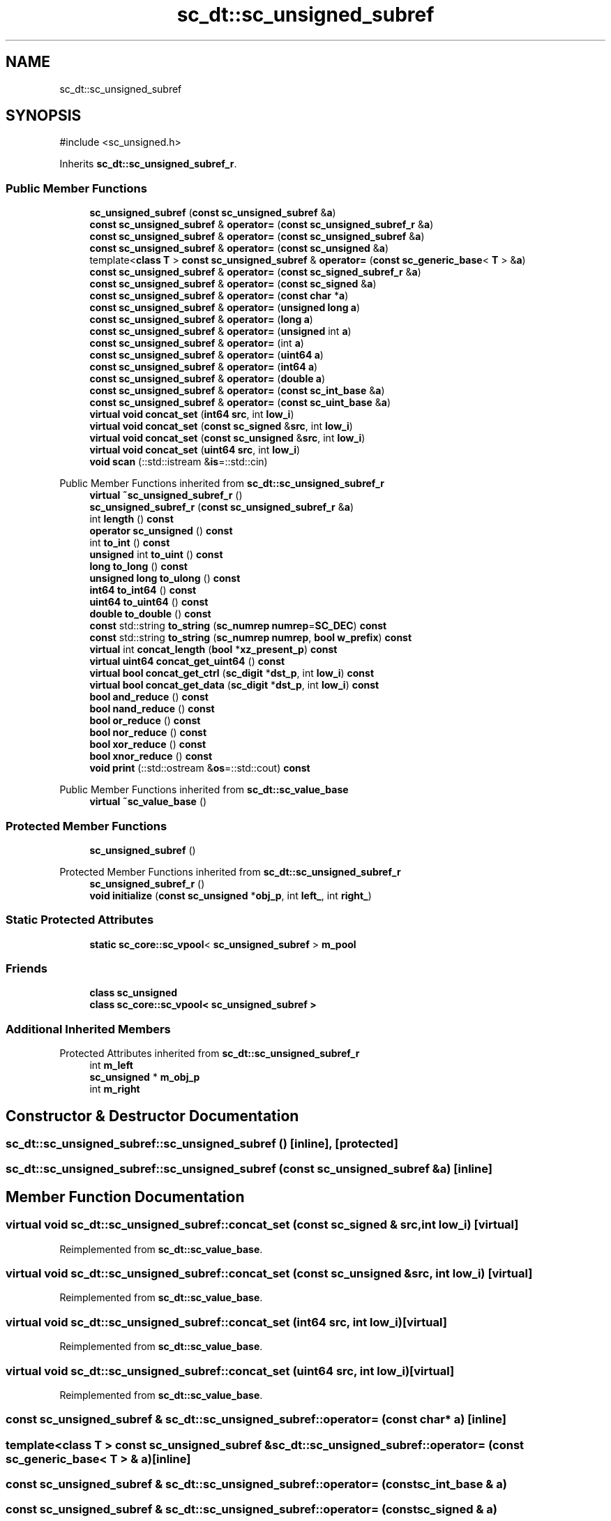 .TH "sc_dt::sc_unsigned_subref" 3 "VHDL simulator" \" -*- nroff -*-
.ad l
.nh
.SH NAME
sc_dt::sc_unsigned_subref
.SH SYNOPSIS
.br
.PP
.PP
\fR#include <sc_unsigned\&.h>\fP
.PP
Inherits \fBsc_dt::sc_unsigned_subref_r\fP\&.
.SS "Public Member Functions"

.in +1c
.ti -1c
.RI "\fBsc_unsigned_subref\fP (\fBconst\fP \fBsc_unsigned_subref\fP &\fBa\fP)"
.br
.ti -1c
.RI "\fBconst\fP \fBsc_unsigned_subref\fP & \fBoperator=\fP (\fBconst\fP \fBsc_unsigned_subref_r\fP &\fBa\fP)"
.br
.ti -1c
.RI "\fBconst\fP \fBsc_unsigned_subref\fP & \fBoperator=\fP (\fBconst\fP \fBsc_unsigned_subref\fP &\fBa\fP)"
.br
.ti -1c
.RI "\fBconst\fP \fBsc_unsigned_subref\fP & \fBoperator=\fP (\fBconst\fP \fBsc_unsigned\fP &\fBa\fP)"
.br
.ti -1c
.RI "template<\fBclass\fP \fBT\fP > \fBconst\fP \fBsc_unsigned_subref\fP & \fBoperator=\fP (\fBconst\fP \fBsc_generic_base\fP< \fBT\fP > &\fBa\fP)"
.br
.ti -1c
.RI "\fBconst\fP \fBsc_unsigned_subref\fP & \fBoperator=\fP (\fBconst\fP \fBsc_signed_subref_r\fP &\fBa\fP)"
.br
.ti -1c
.RI "\fBconst\fP \fBsc_unsigned_subref\fP & \fBoperator=\fP (\fBconst\fP \fBsc_signed\fP &\fBa\fP)"
.br
.ti -1c
.RI "\fBconst\fP \fBsc_unsigned_subref\fP & \fBoperator=\fP (\fBconst\fP \fBchar\fP *\fBa\fP)"
.br
.ti -1c
.RI "\fBconst\fP \fBsc_unsigned_subref\fP & \fBoperator=\fP (\fBunsigned\fP \fBlong\fP \fBa\fP)"
.br
.ti -1c
.RI "\fBconst\fP \fBsc_unsigned_subref\fP & \fBoperator=\fP (\fBlong\fP \fBa\fP)"
.br
.ti -1c
.RI "\fBconst\fP \fBsc_unsigned_subref\fP & \fBoperator=\fP (\fBunsigned\fP int \fBa\fP)"
.br
.ti -1c
.RI "\fBconst\fP \fBsc_unsigned_subref\fP & \fBoperator=\fP (int \fBa\fP)"
.br
.ti -1c
.RI "\fBconst\fP \fBsc_unsigned_subref\fP & \fBoperator=\fP (\fBuint64\fP \fBa\fP)"
.br
.ti -1c
.RI "\fBconst\fP \fBsc_unsigned_subref\fP & \fBoperator=\fP (\fBint64\fP \fBa\fP)"
.br
.ti -1c
.RI "\fBconst\fP \fBsc_unsigned_subref\fP & \fBoperator=\fP (\fBdouble\fP \fBa\fP)"
.br
.ti -1c
.RI "\fBconst\fP \fBsc_unsigned_subref\fP & \fBoperator=\fP (\fBconst\fP \fBsc_int_base\fP &\fBa\fP)"
.br
.ti -1c
.RI "\fBconst\fP \fBsc_unsigned_subref\fP & \fBoperator=\fP (\fBconst\fP \fBsc_uint_base\fP &\fBa\fP)"
.br
.ti -1c
.RI "\fBvirtual\fP \fBvoid\fP \fBconcat_set\fP (\fBint64\fP \fBsrc\fP, int \fBlow_i\fP)"
.br
.ti -1c
.RI "\fBvirtual\fP \fBvoid\fP \fBconcat_set\fP (\fBconst\fP \fBsc_signed\fP &\fBsrc\fP, int \fBlow_i\fP)"
.br
.ti -1c
.RI "\fBvirtual\fP \fBvoid\fP \fBconcat_set\fP (\fBconst\fP \fBsc_unsigned\fP &\fBsrc\fP, int \fBlow_i\fP)"
.br
.ti -1c
.RI "\fBvirtual\fP \fBvoid\fP \fBconcat_set\fP (\fBuint64\fP \fBsrc\fP, int \fBlow_i\fP)"
.br
.ti -1c
.RI "\fBvoid\fP \fBscan\fP (::std::istream &\fBis\fP=::std::cin)"
.br
.in -1c

Public Member Functions inherited from \fBsc_dt::sc_unsigned_subref_r\fP
.in +1c
.ti -1c
.RI "\fBvirtual\fP \fB~sc_unsigned_subref_r\fP ()"
.br
.ti -1c
.RI "\fBsc_unsigned_subref_r\fP (\fBconst\fP \fBsc_unsigned_subref_r\fP &\fBa\fP)"
.br
.ti -1c
.RI "int \fBlength\fP () \fBconst\fP"
.br
.ti -1c
.RI "\fBoperator sc_unsigned\fP () \fBconst\fP"
.br
.ti -1c
.RI "int \fBto_int\fP () \fBconst\fP"
.br
.ti -1c
.RI "\fBunsigned\fP int \fBto_uint\fP () \fBconst\fP"
.br
.ti -1c
.RI "\fBlong\fP \fBto_long\fP () \fBconst\fP"
.br
.ti -1c
.RI "\fBunsigned\fP \fBlong\fP \fBto_ulong\fP () \fBconst\fP"
.br
.ti -1c
.RI "\fBint64\fP \fBto_int64\fP () \fBconst\fP"
.br
.ti -1c
.RI "\fBuint64\fP \fBto_uint64\fP () \fBconst\fP"
.br
.ti -1c
.RI "\fBdouble\fP \fBto_double\fP () \fBconst\fP"
.br
.ti -1c
.RI "\fBconst\fP std::string \fBto_string\fP (\fBsc_numrep\fP \fBnumrep\fP=\fBSC_DEC\fP) \fBconst\fP"
.br
.ti -1c
.RI "\fBconst\fP std::string \fBto_string\fP (\fBsc_numrep\fP \fBnumrep\fP, \fBbool\fP \fBw_prefix\fP) \fBconst\fP"
.br
.ti -1c
.RI "\fBvirtual\fP int \fBconcat_length\fP (\fBbool\fP *\fBxz_present_p\fP) \fBconst\fP"
.br
.ti -1c
.RI "\fBvirtual\fP \fBuint64\fP \fBconcat_get_uint64\fP () \fBconst\fP"
.br
.ti -1c
.RI "\fBvirtual\fP \fBbool\fP \fBconcat_get_ctrl\fP (\fBsc_digit\fP *\fBdst_p\fP, int \fBlow_i\fP) \fBconst\fP"
.br
.ti -1c
.RI "\fBvirtual\fP \fBbool\fP \fBconcat_get_data\fP (\fBsc_digit\fP *\fBdst_p\fP, int \fBlow_i\fP) \fBconst\fP"
.br
.ti -1c
.RI "\fBbool\fP \fBand_reduce\fP () \fBconst\fP"
.br
.ti -1c
.RI "\fBbool\fP \fBnand_reduce\fP () \fBconst\fP"
.br
.ti -1c
.RI "\fBbool\fP \fBor_reduce\fP () \fBconst\fP"
.br
.ti -1c
.RI "\fBbool\fP \fBnor_reduce\fP () \fBconst\fP"
.br
.ti -1c
.RI "\fBbool\fP \fBxor_reduce\fP () \fBconst\fP"
.br
.ti -1c
.RI "\fBbool\fP \fBxnor_reduce\fP () \fBconst\fP"
.br
.ti -1c
.RI "\fBvoid\fP \fBprint\fP (::std::ostream &\fBos\fP=::std::cout) \fBconst\fP"
.br
.in -1c

Public Member Functions inherited from \fBsc_dt::sc_value_base\fP
.in +1c
.ti -1c
.RI "\fBvirtual\fP \fB~sc_value_base\fP ()"
.br
.in -1c
.SS "Protected Member Functions"

.in +1c
.ti -1c
.RI "\fBsc_unsigned_subref\fP ()"
.br
.in -1c

Protected Member Functions inherited from \fBsc_dt::sc_unsigned_subref_r\fP
.in +1c
.ti -1c
.RI "\fBsc_unsigned_subref_r\fP ()"
.br
.ti -1c
.RI "\fBvoid\fP \fBinitialize\fP (\fBconst\fP \fBsc_unsigned\fP *\fBobj_p\fP, int \fBleft_\fP, int \fBright_\fP)"
.br
.in -1c
.SS "Static Protected Attributes"

.in +1c
.ti -1c
.RI "\fBstatic\fP \fBsc_core::sc_vpool\fP< \fBsc_unsigned_subref\fP > \fBm_pool\fP"
.br
.in -1c
.SS "Friends"

.in +1c
.ti -1c
.RI "\fBclass\fP \fBsc_unsigned\fP"
.br
.ti -1c
.RI "\fBclass\fP \fBsc_core::sc_vpool< sc_unsigned_subref >\fP"
.br
.in -1c
.SS "Additional Inherited Members"


Protected Attributes inherited from \fBsc_dt::sc_unsigned_subref_r\fP
.in +1c
.ti -1c
.RI "int \fBm_left\fP"
.br
.ti -1c
.RI "\fBsc_unsigned\fP * \fBm_obj_p\fP"
.br
.ti -1c
.RI "int \fBm_right\fP"
.br
.in -1c
.SH "Constructor & Destructor Documentation"
.PP 
.SS "sc_dt::sc_unsigned_subref::sc_unsigned_subref ()\fR [inline]\fP, \fR [protected]\fP"

.SS "sc_dt::sc_unsigned_subref::sc_unsigned_subref (\fBconst\fP \fBsc_unsigned_subref\fP & a)\fR [inline]\fP"

.SH "Member Function Documentation"
.PP 
.SS "\fBvirtual\fP \fBvoid\fP sc_dt::sc_unsigned_subref::concat_set (\fBconst\fP \fBsc_signed\fP & src, int low_i)\fR [virtual]\fP"

.PP
Reimplemented from \fBsc_dt::sc_value_base\fP\&.
.SS "\fBvirtual\fP \fBvoid\fP sc_dt::sc_unsigned_subref::concat_set (\fBconst\fP \fBsc_unsigned\fP & src, int low_i)\fR [virtual]\fP"

.PP
Reimplemented from \fBsc_dt::sc_value_base\fP\&.
.SS "\fBvirtual\fP \fBvoid\fP sc_dt::sc_unsigned_subref::concat_set (\fBint64\fP src, int low_i)\fR [virtual]\fP"

.PP
Reimplemented from \fBsc_dt::sc_value_base\fP\&.
.SS "\fBvirtual\fP \fBvoid\fP sc_dt::sc_unsigned_subref::concat_set (\fBuint64\fP src, int low_i)\fR [virtual]\fP"

.PP
Reimplemented from \fBsc_dt::sc_value_base\fP\&.
.SS "\fBconst\fP \fBsc_unsigned_subref\fP & sc_dt::sc_unsigned_subref::operator= (\fBconst\fP \fBchar\fP * a)\fR [inline]\fP"

.SS "template<\fBclass\fP \fBT\fP > \fBconst\fP \fBsc_unsigned_subref\fP & sc_dt::sc_unsigned_subref::operator= (\fBconst\fP \fBsc_generic_base\fP< \fBT\fP > & a)\fR [inline]\fP"

.SS "\fBconst\fP \fBsc_unsigned_subref\fP & sc_dt::sc_unsigned_subref::operator= (\fBconst\fP \fBsc_int_base\fP & a)"

.SS "\fBconst\fP \fBsc_unsigned_subref\fP & sc_dt::sc_unsigned_subref::operator= (\fBconst\fP \fBsc_signed\fP & a)"

.SS "\fBconst\fP \fBsc_unsigned_subref\fP & sc_dt::sc_unsigned_subref::operator= (\fBconst\fP \fBsc_signed_subref_r\fP & a)"

.SS "\fBconst\fP \fBsc_unsigned_subref\fP & sc_dt::sc_unsigned_subref::operator= (\fBconst\fP \fBsc_uint_base\fP & a)"

.SS "\fBconst\fP \fBsc_unsigned_subref\fP & sc_dt::sc_unsigned_subref::operator= (\fBconst\fP \fBsc_unsigned\fP & a)"

.SS "\fBconst\fP \fBsc_unsigned_subref\fP & sc_dt::sc_unsigned_subref::operator= (\fBconst\fP \fBsc_unsigned_subref\fP & a)"

.SS "\fBconst\fP \fBsc_unsigned_subref\fP & sc_dt::sc_unsigned_subref::operator= (\fBconst\fP \fBsc_unsigned_subref_r\fP & a)"

.SS "\fBconst\fP \fBsc_unsigned_subref\fP & sc_dt::sc_unsigned_subref::operator= (\fBdouble\fP a)"

.SS "\fBconst\fP \fBsc_unsigned_subref\fP & sc_dt::sc_unsigned_subref::operator= (int a)\fR [inline]\fP"

.SS "\fBconst\fP \fBsc_unsigned_subref\fP & sc_dt::sc_unsigned_subref::operator= (\fBint64\fP a)"

.SS "\fBconst\fP \fBsc_unsigned_subref\fP & sc_dt::sc_unsigned_subref::operator= (\fBlong\fP a)"

.SS "\fBconst\fP \fBsc_unsigned_subref\fP & sc_dt::sc_unsigned_subref::operator= (\fBuint64\fP a)"

.SS "\fBconst\fP \fBsc_unsigned_subref\fP & sc_dt::sc_unsigned_subref::operator= (\fBunsigned\fP int a)\fR [inline]\fP"

.SS "\fBconst\fP \fBsc_unsigned_subref\fP & sc_dt::sc_unsigned_subref::operator= (\fBunsigned\fP \fBlong\fP a)"

.SS "\fBvoid\fP sc_dt::sc_unsigned_subref::scan (::std::istream & is = \fR::std::cin\fP)"

.SH "Friends And Related Symbol Documentation"
.PP 
.SS "\fBfriend\fP \fBclass\fP \fBsc_core::sc_vpool\fP< \fBsc_unsigned_subref\fP >\fR [friend]\fP"

.SS "\fBfriend\fP \fBclass\fP \fBsc_unsigned\fP\fR [friend]\fP"

.SH "Member Data Documentation"
.PP 
.SS "\fBsc_core::sc_vpool\fP<\fBsc_unsigned_subref\fP> sc_dt::sc_unsigned_subref::m_pool\fR [static]\fP, \fR [protected]\fP"


.SH "Author"
.PP 
Generated automatically by Doxygen for VHDL simulator from the source code\&.
